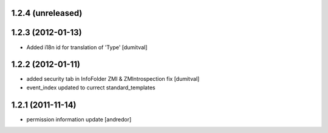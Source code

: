 1.2.4 (unreleased)
------------------

1.2.3 (2012-01-13)
------------------
* Added i18n id for translation of 'Type' [dumitval]

1.2.2 (2012-01-11)
------------------
* added security tab in InfoFolder ZMI & ZMIntrospection fix [dumitval]
* event_index updated to currect standard_templates

1.2.1 (2011-11-14)
------------------
* permission information update [andredor]

